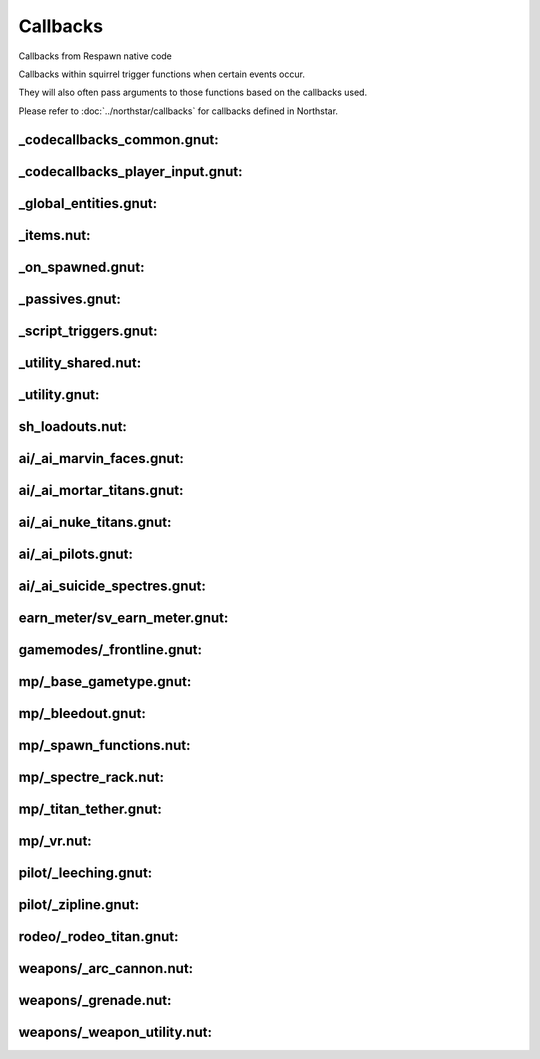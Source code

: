 Callbacks
=========

Callbacks from Respawn native code

Callbacks within squirrel trigger functions when certain events occur. 

They will also often pass arguments to those functions based on the callbacks used.

Please refer to :doc:`../northstar/callbacks` for callbacks defined in Northstar.

_codecallbacks_common.gnut:
^^^^^^^^^^^^^^^^^^^^^^^^^^^

.. cpp:function:: void AddDamageCallback( string className, void functionref( entity, var ) callbackFunc )
.. cpp:function:: void RemoveDamageCallback( string className, void functionref( entity, var ) callbackFunc )
.. cpp:function:: void RunClassDamageCallbacks( entity ent, var damageInfo )
.. cpp:function:: void AddDamageFinalCallback( string className, void functionref( entity, var ) callbackFunc )
.. cpp:function:: void RunClassDamageFinalCallbacks( entity ent, var damageInfo )
.. cpp:function:: void AddPostDamageCallback( string className, void functionref( entity, var ) callbackFunc )
.. cpp:function:: void RunClassPostDamageCallbacks( entity ent, var damageInfo )
.. cpp:function:: void AddDamageByCallback( string className, void functionref( entity, var ) callbackFunc )
.. cpp:function:: void AddDamageCallbackSourceID( int id, void functionref(entity, var) callbackFunc )
.. cpp:function:: void AddDeathCallback( string className, void functionref( entity, var ) callbackFunc )
.. cpp:function:: void RemoveDeathCallback( string className, void functionref( entity, var ) callbackFunc )
.. cpp:function:: void AddSoulDeathCallback( void functionref( entity, var ) callbackFunc )
.. cpp:function:: void AddCallback_OnTouchHealthKit( string className, bool functionref( entity player, entity healthpack ) callbackFunc )
.. cpp:function:: void AddCallback_OnPlayerRespawned( void functionref( entity ) callbackFunc )
.. cpp:function:: void AddCallback_OnPlayerKilled( void functionref( entity victim, entity attacker, var damageInfo ) callbackFunc )
.. cpp:function:: void AddCallback_OnNPCKilled( void functionref( entity victim, entity attacker, var damageInfo ) callbackFunc )
.. cpp:function:: void AddCallback_OnTitanDoomed( void functionref( entity victim, var damageInfo ) callbackFunc )
.. cpp:function:: void AddCallback_OnTitanHealthSegmentLost( void functionref( entity victim, entity attacker ) callbackFunc )
.. cpp:function:: void AddCallback_OnClientConnecting( void functionref( entity player ) callbackFunc )
.. cpp:function:: void AddCallback_OnClientConnected( void functionref( entity player ) callbackFunc )
.. cpp:function:: void AddCallback_OnClientDisconnected( void functionref( entity player ) callbackFunc )
.. cpp:function:: void AddCallback_OnPilotBecomesTitan( void functionref( entity pilot, entity npc_titan ) callbackFunc )
.. cpp:function:: void AddCallback_OnTitanBecomesPilot( void functionref( entity pilot, entity npc_titan ) callbackFunc )
.. cpp:function:: void AddCallback_OnPlayerAssist( void functionref( entity attacker, entity victim ) callbackFunc )
.. cpp:function:: void AddCallback_EntityChangedTeam( string className, void functionref( entity ent ) callbackFunc )
.. cpp:function:: void AddCallback_OnTitanGetsNewTitanLoadout( void functionref( entity titan, TitanLoadoutDef newTitanLoadout ) callbackFunc )
.. cpp:function:: void AddCallback_OnPlayerGetsNewPilotLoadout( void functionref( entity player, PilotLoadoutDef newTitanLoadout ) callbackFunc )
.. cpp:function:: void AddCallback_OnUpdateDerivedTitanLoadout( void functionref( TitanLoadoutDef newTitanLoadout ) callbackFunc )
.. cpp:function:: void AddCallback_OnUpdateDerivedPlayerTitanLoadout( void functionref( entity player, TitanLoadoutDef newTitanLoadout ) callbackFunc )
.. cpp:function:: void AddCallback_OnUpdateDerivedPilotLoadout( void functionref( PilotLoadoutDef newPilotLoadout ) callbackFunc )
.. cpp:function:: void AddClientCommandCallback( string commandString, bool functionref( entity player, array<string> args ) callbackFunc )
.. cpp:function:: void AddPlayerDropScriptedItemsCallback( void functionref(entity player) callbackFunc )
.. cpp:function:: void RegisterForDamageDeathCallbacks( entity ent )
.. cpp:function:: void AddTitanCallback_OnHealthSegmentLost( entity ent, void functionref( entity titan, entity victim ) callbackFunc )
.. cpp:function:: void RemoveTitanCallback_OnHealthSegmentLost( entity ent, void functionref( entity titan, entity victim ) callbackFunc )
.. cpp:function:: void AddEntityCallback_OnDamaged( entity ent, void functionref( entity ent, var damageInfo ) callbackFunc )
.. cpp:function:: void RemoveEntityCallback_OnDamaged( entity ent, void functionref( entity ent, var damageInfo ) callbackFunc )
.. cpp:function:: void AddEntityCallback_OnPostDamaged( entity ent, void functionref( entity ent, var damageInfo ) callbackFunc )
.. cpp:function:: void RemoveEntityCallback_OnPostDamaged( entity ent, void functionref( entity ent, var damageInfo ) callbackFunc )
.. cpp:function:: void AddEntityCallback_OnKilled( entity ent, void functionref( entity, var ) callbackFunc )
.. cpp:function:: void RemoveEntityCallback_OnKilled( entity ent, void functionref( entity, var ) callbackFunc )
.. cpp:function:: void AddEntityCallback_OnPostShieldDamage( entity ent, void functionref( entity, var, float ) callbackFunc )
.. cpp:function:: void RemoveEntityCallback_OnPostShieldDamage( entity ent, void functionref( entity, var, float ) callbackFunc )
.. cpp:function:: void AddPlayerMovementEventCallback( entity player, int playerMovementEvent, void functionref( entity player ) callbackFunc )
.. cpp:function:: void RemovePlayerMovementEventCallback( entity player, int playerMovementEvent, void functionref( entity player ) callbackFunc )
.. cpp:function:: void AddCallback_OnPlayerInventoryChanged( void functionref( entity ) callbackFunc )

_codecallbacks_player_input.gnut:
^^^^^^^^^^^^^^^^^^^^^^^^^^^^^^^^^

.. cpp:function:: void AddPlayerInputEventCallback_Internal( entity player, PlayerInputEventCallbackStruct inputCallbackStruct ) //Not really meant to be used directly unless you know what you're doing! Use utility functions like AddButtonPressedPlayerInputCallback instead
.. cpp:function:: void RemovePlayerInputEventCallback_Internal( entity player, PlayerInputEventCallbackStruct inputCallbackStruct ) //Not really meant to be used directly unless you know what you're doing! Use utility functions like RemoveButtonPressedPlayerInputCallback instead
.. cpp:function:: bool InputEventCallbackAlreadyExists( entity player, PlayerInputEventCallbackStruct inputCallbackStruct )
.. cpp:function:: void AddPlayerHeldButtonEventCallback( entity player, int buttonEnum,  void functionref( entity player ) callbackFunc, float buttonHeldTime = 1.0 )
.. cpp:function:: void RemovePlayerHeldButtonEventCallback( entity player, int buttonEnum,  void functionref( entity player ) callbackFunc, float buttonHeldTime = 1.0 )
.. cpp:function:: bool HeldEventCallbackAlreadyExists( entity player, PlayerHeldButtonEventCallbackStruct callbackStruct )
.. cpp:function:: void AddButtonPressedPlayerInputCallback( entity player, int buttonEnum, void functionref( entity player ) callbackFunc )
.. cpp:function:: void RemoveButtonPressedPlayerInputCallback( entity player, int buttonEnum, void functionref( entity player ) callbackFunc )
.. cpp:function:: void AddButtonReleasedPlayerInputCallback( entity player, int buttonEnum, void functionref( entity player ) callbackFunc )
.. cpp:function:: void RemoveButtonReleasedPlayerInputCallback( entity player, int buttonEnum, void functionref( entity player ) callbackFunc )
.. cpp:function:: void RunHeldCallbackAfterTimePasses( entity player, PlayerHeldButtonEventCallbackStruct callbackStruct )
.. cpp:function:: string GetEndSignalNameForHeldButtonCallback( PlayerHeldButtonEventCallbackStruct callbackStruct  )
.. cpp:function:: bool InputCallbackStructsAreTheSame( PlayerInputEventCallbackStruct callbackStruct1, PlayerInputEventCallbackStruct callbackStruct2  ) //Really just a comparison function because == does a compare by reference, not a compare by value
.. cpp:function:: bool PlayerInputsMatchCallbackInputs( int cmdsHeld, int cmdsPressed, int cmdsReleased, PlayerInputEventCallbackStruct callbackStruct  )
.. cpp:function:: bool HeldButtonCallbackStructsAreTheSame( PlayerHeldButtonEventCallbackStruct struct1, PlayerHeldButtonEventCallbackStruct struct2 ) //Really just a comparison function because == does a compare by reference, not a compare by value
.. cpp:function:: void TurnOffInputCallbacksIfNecessary( entity player )
.. cpp:function:: PlayerInputAxisEventCallbackStruct MakePressedForwardCallbackStruct()
.. cpp:function:: void AddPlayerPressedForwardCallback( entity player, bool functionref( entity player ) callbackFunc, float debounceTime = 2.0 )
.. cpp:function:: void RemovePlayerPressedForwardCallback( entity player, bool functionref( entity player ) callbackFunc, float debounceTime = 2.0 )
.. cpp:function:: PlayerInputAxisEventCallbackStruct MakePressedBackCallbackStruct()
.. cpp:function:: void AddPlayerPressedBackCallback( entity player, bool functionref( entity player ) callbackFunc, float debounceTime = 2.0 )
.. cpp:function:: void RemovePlayerPressedBackCallback( entity player, bool functionref( entity player ) callbackFunc, float debounceTime = 2.0 )
.. cpp:function:: PlayerInputAxisEventCallbackStruct MakePressedLeftCallbackStruct()
.. cpp:function:: void AddPlayerPressedLeftCallback( entity player, bool functionref( entity player ) callbackFunc, float debounceTime = 2.0 )
.. cpp:function:: void RemovePlayerPressedLeftCallback( entity player, bool functionref( entity player ) callbackFunc, float debounceTime = 2.0 )
.. cpp:function:: PlayerInputAxisEventCallbackStruct MakePressedRightCallbackStruct()
.. cpp:function:: void AddPlayerPressedRightCallback( entity player, bool functionref( entity player ) callbackFunc, float debounceTime = 2.0 )
.. cpp:function:: void RemovePlayerPressedRightCallback( entity player, bool functionref( entity player ) callbackFunc, float debounceTime = 2.0 )
.. cpp:function:: void AddPlayerInputAxisEventCallback_Internal( entity player, PlayerInputAxisEventCallbackStruct callbackStruct )
.. cpp:function:: void RemovePlayerInputAxisEventCallback_Internal( entity player, PlayerInputAxisEventCallbackStruct callbackStruct )
.. cpp:function:: bool InputAxisEventCallbackAlreadyExists( entity player, PlayerInputAxisEventCallbackStruct callbackStruct )
.. cpp:function:: bool InputAxisCallbackStructsAreTheSame( PlayerInputAxisEventCallbackStruct callbackStruct1, PlayerInputAxisEventCallbackStruct callbackStruct2  ) //Really just a comparison function because == does a compare by reference, not a compare by value
.. cpp:function:: bool ShouldRunPlayerInputAxisCallbackFunc( float horizAxis, float vertAxis, PlayerInputAxisEventCallbackStruct callbackStruct )
.. cpp:function:: bool IsValidPlayerInputAxisEventCallbackStruct( PlayerInputAxisEventCallbackStruct callbackStruct  )
.. cpp:function:: void RunPlayerInputAxisCallbackFunc( entity player, PlayerInputAxisEventCallbackStruct callbackStruct )
.. cpp:function:: void RunInputAxisCallbackAfterTimePasses( entity player, PlayerInputAxisEventCallbackStruct callbackStruct )

_global_entities.gnut:
^^^^^^^^^^^^^^^^^^^^^^

.. cpp:function:: function( callback )

_items.nut:
^^^^^^^^^^^

.. cpp:function:: void StatsCallback_ItemUnlockUpdate( entity player, float changeInValue, string itemRef )
.. cpp:function:: void StatsCallback_SubItemUnlockUpdate( entity player, float changeInValue, string fullRef )

_on_spawned.gnut:
^^^^^^^^^^^^^^^^^

.. cpp:function:: void AddSpawnCallback( string classname, void functionref( entity ) func )
.. cpp:function:: void AddSpawnCallbackEditorClass( string classname, string editorClassname, void functionref( entity ) func )
.. cpp:function:: function( entity self )
.. cpp:function:: function( entity self )
.. cpp:function:: void RunScriptNameCallbacks( entity ent )
.. cpp:function:: void AddSpawnCallback_ScriptName( string scriptName, void functionref( entity ) func )
.. cpp:function:: void RunScriptNoteworthyCallbacks( entity ent )
.. cpp:function:: void AddScriptNoteworthySpawnCallback( string script_noteworthy, void functionref( entity ) func )

_passives.gnut:
^^^^^^^^^^^^^^^

.. cpp:function:: void PassiveDeathCallback( entity player, var damageInfo )

_script_triggers.gnut:
^^^^^^^^^^^^^^^^^^^^^^

.. cpp:function:: void AddCallback_ScriptTriggerEnter( entity trigger, void functionref( entity, entity ) callbackFunc )
.. cpp:function:: void AddCallback_ScriptTriggerLeave( entity trigger, void functionref( entity, entity )  callbackFunc )

_utility_shared.nut:
^^^^^^^^^^^^^^^^^^^^

.. cpp:function:: void AddCallback_OnUseEntity( entity ent, callbackFunc )
.. cpp:function:: void RunCallbacks_EntitiesDidLoad()
.. cpp:function:: void AddCallback_EntitiesDidLoad( EntitiesDidLoadCallbackType callback )

_utility.gnut:
^^^^^^^^^^^^^^

.. cpp:function:: void AddCallback_GameStateEnter( int gameState, void functionref() callbackFunc )
.. cpp:function:: void GM_SetObserverFunc( void functionref( entity ) callbackFunc )
.. cpp:function:: void GM_AddPlayingThinkFunc( void functionref() callbackFunc )
.. cpp:function:: void GM_AddThirtySecondsLeftFunc( void functionref() callbackFunc )
.. cpp:function:: void GM_SetMatchProgressAnnounceFunc( void functionref( int ) callbackFunc )
.. cpp:function:: void AddCallback_NPCLeeched( void functionref( entity, entity ) callbackFunc )

sh_loadouts.nut:
^^^^^^^^^^^^^^^^

.. cpp:function:: void UpdateDerivedPilotLoadoutData( PilotLoadoutDef loadout, bool doOverrideCallback = true )

ai/_ai_marvin_faces.gnut:
^^^^^^^^^^^^^^^^^^^^^^^^^

.. cpp:function:: void MarvinSpawnCallback( entity npc_marvin )

ai/_ai_mortar_titans.gnut:
^^^^^^^^^^^^^^^^^^^^^^^^^^

.. cpp:function:: void MortarMissileFiredCallback( entity missile, entity weaponOwner )

ai/_ai_nuke_titans.gnut:
^^^^^^^^^^^^^^^^^^^^^^^^

.. cpp:function:: void AutoTitan_NuclearPayload_PostDamageCallback( entity titan, var damageInfo )

ai/_ai_pilots.gnut:
^^^^^^^^^^^^^^^^^^^

.. cpp:function:: function( pilot, titan )
.. cpp:function:: function( pilot, titan )
.. cpp:function:: function( callbackFunc )
.. cpp:function:: function( callbackFunc )

ai/_ai_suicide_spectres.gnut:
^^^^^^^^^^^^^^^^^^^^^^^^^^^^^

.. cpp:function:: void SpectreSuicideOnDamaged_Callback( entity spectre, var damageInfo )

earn_meter/sv_earn_meter.gnut:
^^^^^^^^^^^^^^^^^^^^^^^^^^^^^^

.. cpp:function:: void AddEarnMeterThresholdEarnedCallback( float thresholdForCallback, void functionref( entity player ) callbackFunc, bool triggerFunctionOnFullEarnMeter = false )
.. cpp:function:: bool AlreadyContainsThresholdCallback( EarnMeterThresholdEarnedStruct thresholdStruct )
.. cpp:function:: void SetCallback_EarnMeterGoalEarned( void functionref( entity player ) callback )
.. cpp:function:: void SetCallback_EarnMeterRewardEarned( void functionref( entity player ) callback )
.. cpp:function:: void DummyRewardEarnedCallback( entity player )
.. cpp:function:: void DummyGoalEarnedCallback( entity player )

gamemodes/_frontline.gnut:
^^^^^^^^^^^^^^^^^^^^^^^^^^

.. cpp:function:: void AddCalculateFrontlineCallback( void functionref() callbackFunc )


mp/_base_gametype.gnut:
^^^^^^^^^^^^^^^^^^^^^^^

.. cpp:function:: bool ScriptCallback_ShouldEntTakeDamage( entity ent, damageInfo )
.. cpp:function:: function( ent, callbackFunc )

mp/_bleedout.gnut:
^^^^^^^^^^^^^^^^^^

.. cpp:function:: void Bleedout_SetCallback_OnPlayerStartBleedout( void functionref(entity) callback )
.. cpp:function:: void Bleedout_SetCallback_OnPlayerGiveFirstAid( void functionref(entity) callback )


mp/_spawn_functions.nut:
^^^^^^^^^^^^^^^^^^^^^^^^

.. cpp:function:: void EmptyDeathCallback( entity _1, var _2 )

mp/_spectre_rack.nut:
^^^^^^^^^^^^^^^^^^^^^

.. cpp:function:: void AddSpectreRackCallback( void functionref( entity, entity ) func )


mp/_titan_tether.gnut:
^^^^^^^^^^^^^^^^^^^^^^

.. cpp:function:: void AddOnTetherCallback( void functionref( entity, entity ) callback )

mp/_vr.nut:
^^^^^^^^^^^

.. cpp:function:: void VR_GroundTroopsDeathCallback( entity guy, var damageInfo )

pilot/_leeching.gnut:
^^^^^^^^^^^^^^^^^^^^^

.. cpp:function:: void TryLeechStartCallback( entity self, entity leecher )
.. cpp:function:: void TryLeechAbortCallback( entity self, entity leecher )

pilot/_zipline.gnut:
^^^^^^^^^^^^^^^^^^^^

.. cpp:function:: void AddCallback_ZiplineStart( void functionref(entity,entity) callback )
.. cpp:function:: void AddCallback_ZiplineStop( void functionref(entity) callback )

rodeo/_rodeo_titan.gnut:
^^^^^^^^^^^^^^^^^^^^^^^^

.. cpp:function:: void AddOnRodeoStartedCallback( void functionref(entity,entity) callbackFunc )
.. cpp:function:: void AddOnRodeoEndedCallback( void functionref(entity,entity) callbackFunc )
.. cpp:function:: void SetApplyBatteryCallback( void functionref(entity,entity,entity) func )

weapons/_arc_cannon.nut:
^^^^^^^^^^^^^^^^^^^^^^^^

.. cpp:function:: void ClientDestroyCallback_ArcCannon_Stop( entity ent )

weapons/_grenade.nut:
^^^^^^^^^^^^^^^^^^^^^

.. cpp:function:: void ClientDestroyCallback_GrenadeDestroyed( entity grenade )

weapons/_weapon_utility.nut:
^^^^^^^^^^^^^^^^^^^^^^^^^^^^

.. cpp:function:: unknown ServerCallback_GuidedMissileDestroyed()
.. cpp:function:: unknown ServerCallback_AirburstIconUpdate( toggle )
